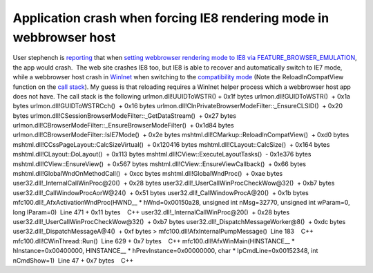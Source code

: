 .. meta::
   :description: [caption id=”” align=”alignright” width=”256” caption=”Image via Wikipedia”][/caption] User stephench is reporting that when setting webbrowser rendering mode t

Application crash when forcing IE8 rendering mode in webbrowser host
====================================================================
.. post:: 17, Nov, 2010
   :tags: MSHTML
   :category: Win32
   :author: me
   :nocomments:

User stephench is
`reporting <http://social.msdn.microsoft.com/Forums/en-US/ieextensiondevelopment/thread/252659d8-a7f5-4933-a84f-8f87544b8e6a>`__
that when `setting webbrowser rendering mode to IE8 via
FEATURE_BROWSER_EMULATION <http://msdn.microsoft.com/en-us/library/ee330730(v=VS.85).aspx>`__,
the app would crash.  The web site crashes IE8 too, but IE8 is able to
recover and automatically switch to IE7 mode, while a webbrowser host
crash in `WinInet <http://en.wikipedia.org/wiki/Internet_Explorer>`__
when switching to the `compatibility
mode <http://en.wikipedia.org/wiki/Compatibility_mode>`__ (Note the
ReloadInCompatView function on the `call
stack <http://en.wikipedia.org/wiki/Call_stack>`__). My guess is that
reloading requires a WinInet helper process which a webbrowser host app
does not have. The call stack is the following urlmon.dll!UUIDToWSTR() 
+ 0x1f bytes urlmon.dll!GUIDToWSTR()  + 0x1a bytes
urlmon.dll!GUIDToWSTRCch()  + 0x16 bytes
urlmon.dll!CInPrivateBrowserModeFilter::\_EnsureCLSID()  + 0x20 bytes
urlmon.dll!CSessionBrowserModeFilter::\_GetDataStream()  + 0x27 bytes
urlmon.dll!CBrowserModeFilter::\_EnsureBrowserModeFilter()  + 0x1d84
bytes urlmon.dll!CBrowserModeFilter::IsIE7Mode()  + 0x2e bytes
mshtml.dll!CMarkup::ReloadInCompatView()  + 0xd0 bytes
mshtml.dll!CCssPageLayout::CalcSizeVirtual()  + 0x120416 bytes
mshtml.dll!CLayout::CalcSize()  + 0x164 bytes
mshtml.dll!CLayout::DoLayout()  + 0x113 bytes
mshtml.dll!CView::ExecuteLayoutTasks()  - 0x1e376 bytes
mshtml.dll!CView::EnsureView()  + 0x567 bytes
mshtml.dll!CView::EnsureViewCallback()  + 0x66 bytes
mshtml.dll!GlobalWndOnMethodCall()  + 0xcc bytes
mshtml.dll!GlobalWndProc()  + 0xae bytes
user32.dll!_InternalCallWinProc@20()  + 0x28 bytes
user32.dll!_UserCallWinProcCheckWow@32()  + 0xb7 bytes
user32.dll!_CallWindowProcAorW@24()  + 0x51 bytes
user32.dll!_CallWindowProcA@20()  + 0x1b bytes
mfc100.dll!_AfxActivationWndProc(HWND\_\_ \* hWnd=0x00150a28, unsigned
int nMsg=32770, unsigned int wParam=0, long lParam=0)  Line 471 + 0x11
bytes    C++ user32.dll!_InternalCallWinProc@20()  + 0x28 bytes
user32.dll!_UserCallWinProcCheckWow@32()  + 0xb7 bytes
user32.dll!_DispatchMessageWorker@8()  + 0xdc bytes
user32.dll!_DispatchMessageA@4()  + 0xf bytes >   
mfc100.dll!AfxInternalPumpMessage()  Line 183    C++
mfc100.dll!CWinThread::Run()  Line 629 + 0x7 bytes    C++
mfc100.dll!AfxWinMain(HINSTANCE\_\_ \* hInstance=0x00400000,
HINSTANCE\_\_ \* hPrevInstance=0x00000000, char \* lpCmdLine=0x00152348,
int nCmdShow=1)  Line 47 + 0x7 bytes    C++

.. |Internet Explorer Mobile Logo| image:: http://upload.wikimedia.org/wikipedia/en/1/10/Internet_Explorer_7_Logo.png
   :width: 256px
   :height: 256px
   :target: http://en.wikipedia.org/wiki/File:Internet_Explorer_7_Logo.png

